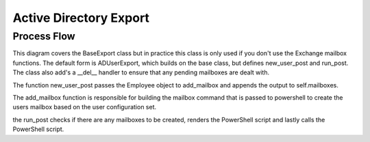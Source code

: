 Active Directory Export
=======================

Process Flow
^^^^^^^^^^^^

.. image:: /_static/ad_export.svg

This diagram covers the BaseExport class but in practice this
class is only used if you don't use the Exchange mailbox functions.
The default form is ADUserExport, which builds on the base class,
but defines new_user_post and run_post. The class also add's a
__del__ handler to ensure that any pending mailboxes are dealt with.

The function new_user_post passes the Employee object to add_mailbox
and appends the output to self.mailboxes.

The add_mailbox function is responsible for building the mailbox command
that is passed to powershell to create the users mailbox based on 
the user configuration set.

the run_post checks if there are any mailboxes to be created, renders
the PowerShell script and lastly calls the PowerShell script.

